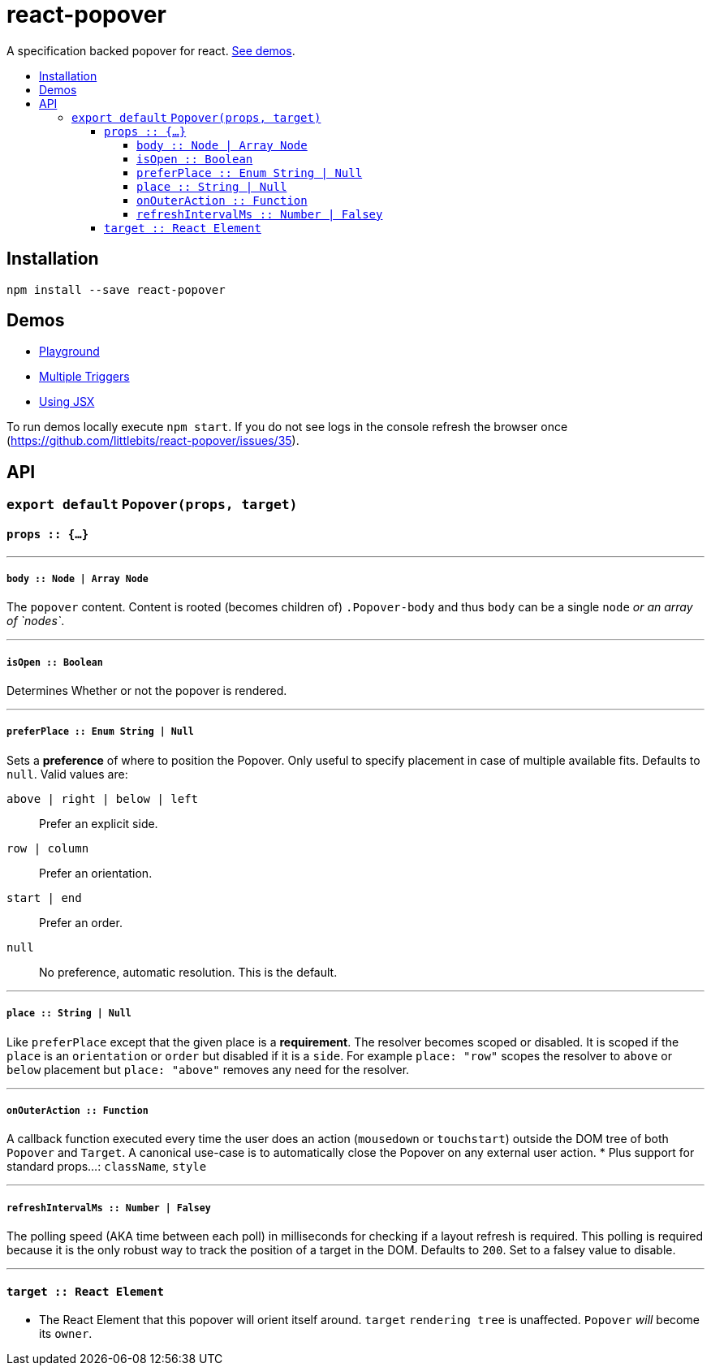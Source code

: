 :toc: macro
:toc-title:
:toclevels: 99

# react-popover

A specification backed popover for react. <<demos, See demos>>.

toc::[]



## Installation

```
npm install --save react-popover
```



## Demos

* link:https://littlebits.github.io/react-popover/build/playground.html[Playground]
* link:https://littlebits.github.io/react-popover/build/rows.html[Multiple Triggers]
* link:https://littlebits.github.io/react-popover/build/jsx.html[Using JSX]

To run demos locally execute `npm start`. If you do not see logs in the console refresh the browser once (https://github.com/littlebits/react-popover/issues/35).



## API

### `export default` `Popover(props, target)`

#### `props :: {...}`

---

##### `body :: Node | Array Node`
The `popover` content. Content is rooted (becomes children of) `.Popover-body` and thus `body` can be a single `node` _or an array of `nodes`_.

---

##### `isOpen :: Boolean`
Determines Whether or not the popover is rendered.

---

##### `preferPlace :: Enum String | Null`
Sets a ***preference*** of where to position the Popover. Only useful to specify placement in case of multiple available fits. Defaults to `null`. Valid values are:

`above | right | below | left` :: Prefer an explicit side.
`row | column` :: Prefer an orientation.
`start | end` :: Prefer an order.
`null` :: No preference, automatic resolution. This is the default.

---

##### `place :: String | Null`
Like `preferPlace` except that the given place is a ***requirement***. The resolver becomes scoped or disabled. It is scoped if the `place` is an `orientation` or `order` but disabled if it is a `side`. For example `place: "row"` scopes the resolver to `above` or `below` placement but `place: "above"` removes any need for the resolver.

---

##### `onOuterAction :: Function`
A callback function executed every time the user does an action (`mousedown` or `touchstart`) outside the DOM tree of both `Popover` and `Target`. A canonical use-case is to automatically close the Popover on any external user action.
* Plus support for standard props...: `className`, `style`

---

##### `refreshIntervalMs :: Number | Falsey`
The polling speed (AKA time between each poll) in milliseconds for checking if a layout refresh is required. This polling is required because it is the only robust way to track the position of a target in the DOM. Defaults to `200`. Set to a falsey value to disable.

---

#### `target :: React Element`

- The React Element that this popover will orient itself around. `target` `rendering tree` is unaffected. `Popover` _will_ become its `owner`.
